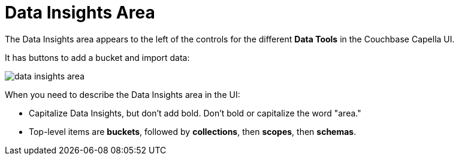 = Data Insights Area

The Data Insights area appears to the left of the controls for the different *Data Tools* in the Couchbase Capella UI. 

It has buttons to add a bucket and import data: 

image::data-insights-area.png[,,align=center]

When you need to describe the Data Insights area in the UI: 

* Capitalize Data Insights, but don't add bold. 
Don't bold or capitalize the word "area."

* Top-level items are *buckets*, followed by *collections*, then *scopes*, then *schemas*. 
